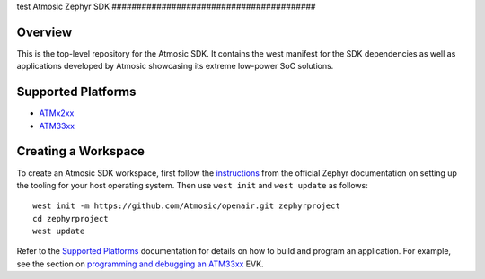 .. _atmsdk:
test
Atmosic Zephyr SDK
#########################################

Overview
********
This is the top-level repository for the Atmosic SDK.  It contains the west manifest for the SDK dependencies as well as applications developed by Atmosic showcasing its extreme low-power SoC solutions.

Supported Platforms
*******************

* ATMx2xx_
* ATM33xx_

.. _ATMx2xx: https://github.com/Atmosic/zephyr/blob/HEAD/boards/atmosic/atmevk-02/doc/index.rst
.. _ATM33xx: https://github.com/Atmosic/zephyr/blob/HEAD/boards/atmosic/atm33evk/doc/index.rst

Creating a Workspace
********************

To create an Atmosic SDK workspace, first follow the instructions_ from the official Zephyr documentation on setting up the tooling for your host operating system.  Then use ``west init`` and ``west update`` as follows::

  west init -m https://github.com/Atmosic/openair.git zephyrproject
  cd zephyrproject
  west update

.. _instructions: https://docs.zephyrproject.org/latest/develop/getting_started/index.html

Refer to the `Supported Platforms`_ documentation for details on how to build and program an application.  For example, see the section on `programming and debugging an ATM33xx <https://github.com/Atmosic/zephyr/blob/HEAD/boards/atmosic/atm33evk/doc/index.rst#programming-and-debugging>`_ EVK.
